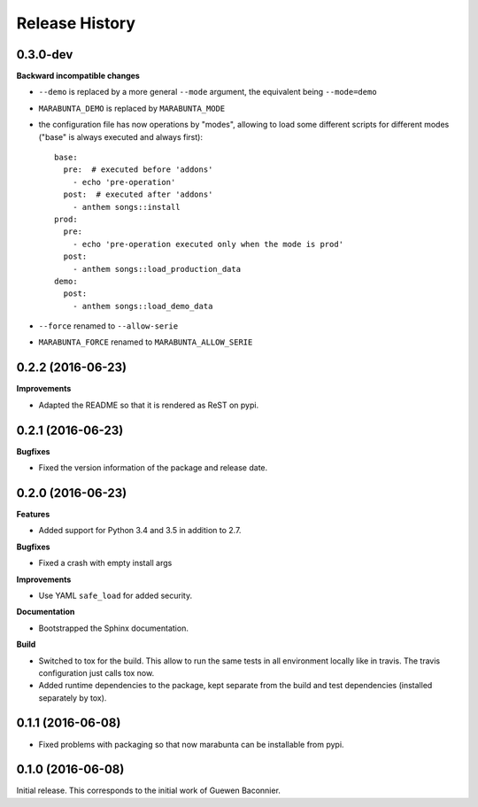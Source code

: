 .. :changelog:

Release History
---------------

0.3.0-dev
+++++++++

**Backward incompatible changes**

- ``--demo`` is replaced by a more general ``--mode`` argument,
  the equivalent being ``--mode=demo``
- ``MARABUNTA_DEMO`` is replaced by ``MARABUNTA_MODE``
- the configuration file has now operations by "modes", allowing to
  load some different scripts for different modes ("base" is always
  executed and always first)::

    base:
      pre:  # executed before 'addons'
        - echo 'pre-operation'
      post:  # executed after 'addons'
        - anthem songs::install
    prod:
      pre:
        - echo 'pre-operation executed only when the mode is prod'
      post:
        - anthem songs::load_production_data
    demo:
      post:
        - anthem songs::load_demo_data

- ``--force`` renamed to ``--allow-serie``
- ``MARABUNTA_FORCE`` renamed to ``MARABUNTA_ALLOW_SERIE``


0.2.2 (2016-06-23)
++++++++++++++++++

**Improvements**

- Adapted the README so that it is rendered as ReST on pypi.

0.2.1 (2016-06-23)
++++++++++++++++++

**Bugfixes**

- Fixed the version information of the package and release date.

0.2.0 (2016-06-23)
++++++++++++++++++

**Features**

- Added support for Python 3.4 and 3.5 in addition to 2.7.

**Bugfixes**

- Fixed a crash with empty install args

**Improvements**

- Use YAML ``safe_load`` for added security.

**Documentation**

- Bootstrapped the Sphinx documentation.

**Build**

- Switched to tox for the build. This allow to run the same tests in all
  environment locally like in travis. The travis configuration just calls tox
  now.
- Added runtime dependencies to the package, kept separate from the build and test dependencies (installed separately by tox).

0.1.1 (2016-06-08)
++++++++++++++++++

- Fixed problems with packaging so that now marabunta can be installable from
  pypi.

0.1.0 (2016-06-08)
++++++++++++++++++

Initial release. This corresponds to the initial work of Guewen Baconnier.
